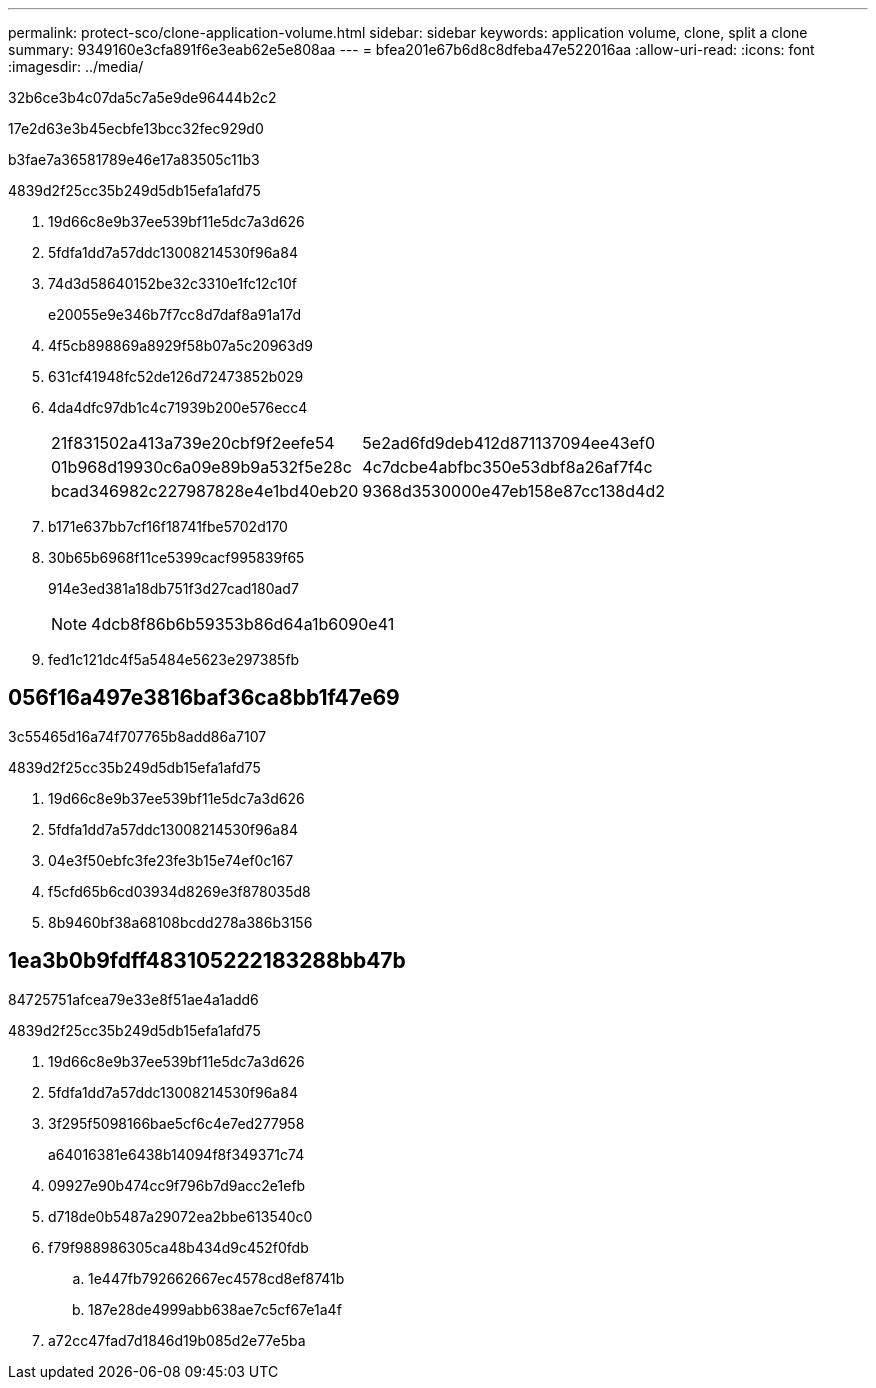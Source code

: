 ---
permalink: protect-sco/clone-application-volume.html 
sidebar: sidebar 
keywords: application volume, clone, split a clone 
summary: 9349160e3cfa891f6e3eab62e5e808aa 
---
= bfea201e67b6d8c8dfeba47e522016aa
:allow-uri-read: 
:icons: font
:imagesdir: ../media/


[role="lead"]
32b6ce3b4c07da5c7a5e9de96444b2c2

17e2d63e3b45ecbfe13bcc32fec929d0

b3fae7a36581789e46e17a83505c11b3

4839d2f25cc35b249d5db15efa1afd75

. 19d66c8e9b37ee539bf11e5dc7a3d626
. 5fdfa1dd7a57ddc13008214530f96a84
. 74d3d58640152be32c3310e1fc12c10f
+
e20055e9e346b7f7cc8d7daf8a91a17d

. 4f5cb898869a8929f58b07a5c20963d9
. 631cf41948fc52de126d72473852b029
. 4da4dfc97db1c4c71939b200e576ecc4
+
|===


| 21f831502a413a739e20cbf9f2eefe54 | 5e2ad6fd9deb412d871137094ee43ef0 


 a| 
01b968d19930c6a09e89b9a532f5e28c
 a| 
4c7dcbe4abfbc350e53dbf8a26af7f4c



 a| 
bcad346982c227987828e4e1bd40eb20
 a| 
9368d3530000e47eb158e87cc138d4d2

|===
. b171e637bb7cf16f18741fbe5702d170
. 30b65b6968f11ce5399cacf995839f65
+
914e3ed381a18db751f3d27cad180ad7

+

NOTE: 4dcb8f86b6b59353b86d64a1b6090e41

. fed1c121dc4f5a5484e5623e297385fb




== 056f16a497e3816baf36ca8bb1f47e69

3c55465d16a74f707765b8add86a7107

4839d2f25cc35b249d5db15efa1afd75

. 19d66c8e9b37ee539bf11e5dc7a3d626
. 5fdfa1dd7a57ddc13008214530f96a84
. 04e3f50ebfc3fe23fe3b15e74ef0c167
. f5cfd65b6cd03934d8269e3f878035d8
. 8b9460bf38a68108bcdd278a386b3156




== 1ea3b0b9fdff483105222183288bb47b

84725751afcea79e33e8f51ae4a1add6

4839d2f25cc35b249d5db15efa1afd75

. 19d66c8e9b37ee539bf11e5dc7a3d626
. 5fdfa1dd7a57ddc13008214530f96a84
. 3f295f5098166bae5cf6c4e7ed277958
+
a64016381e6438b14094f8f349371c74

. 09927e90b474cc9f796b7d9acc2e1efb
. d718de0b5487a29072ea2bbe613540c0
. f79f988986305ca48b434d9c452f0fdb
+
.. 1e447fb792662667ec4578cd8ef8741b
.. 187e28de4999abb638ae7c5cf67e1a4f


. a72cc47fad7d1846d19b085d2e77e5ba

